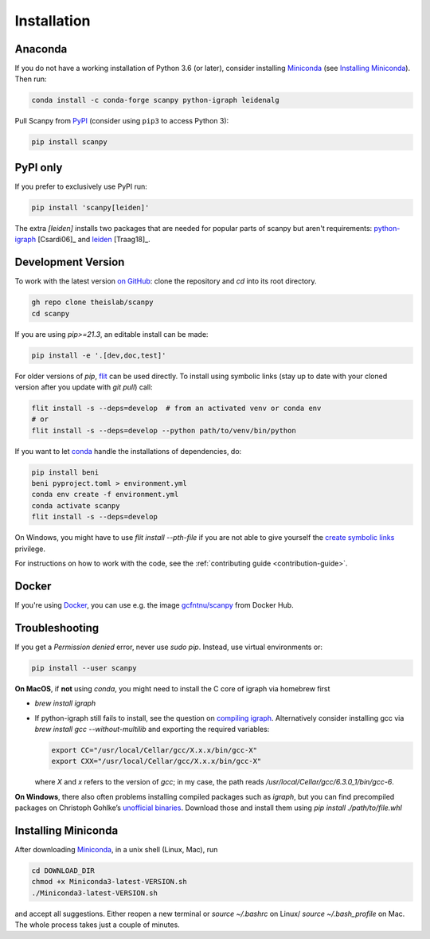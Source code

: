 Installation
------------

Anaconda
~~~~~~~~
If you do not have a working installation of Python 3.6 (or later), consider
installing Miniconda_ (see `Installing Miniconda`_). Then run:

.. code:: shell

    conda install -c conda-forge scanpy python-igraph leidenalg

Pull Scanpy from `PyPI <https://pypi.org/project/scanpy>`__ (consider using ``pip3`` to access Python 3):

.. code:: shell

    pip install scanpy

.. _from PyPI: https://pypi.org/project/scanpy

PyPI only
~~~~~~~~~
If you prefer to exclusively use PyPI run:

.. code:: shell

    pip install 'scanpy[leiden]'

The extra `[leiden]` installs two packages that are needed for popular
parts of scanpy but aren't requirements: python-igraph_ [Csardi06]_ and leiden_ [Traag18]_.

.. _python-igraph: http://igraph.org/python/
.. _leiden: https://leidenalg.readthedocs.io

.. _dev-install-instructions:

Development Version
~~~~~~~~~~~~~~~~~~~
To work with the latest version `on GitHub`_: clone the repository and `cd` into its root directory.

.. code:: shell

   gh repo clone theislab/scanpy
   cd scanpy

If you are using `pip>=21.3`, an editable install can be made:

.. code:: shell

   pip install -e '.[dev,doc,test]'

For older versions of `pip`, flit_ can be used directly.
To install using symbolic links (stay up to date with your cloned version after you update with `git pull`) call:

.. code:: shell

    flit install -s --deps=develop  # from an activated venv or conda env
    # or
    flit install -s --deps=develop --python path/to/venv/bin/python

.. _on GitHub: https://github.com/theislab/scanpy

If you want to let conda_ handle the installations of dependencies, do:

.. code:: shell

    pip install beni
    beni pyproject.toml > environment.yml
    conda env create -f environment.yml
    conda activate scanpy
    flit install -s --deps=develop

On Windows, you might have to use `flit install --pth-file`
if you are not able to give yourself the `create symbolic links`_ privilege.

.. _create symbolic links: https://docs.microsoft.com/en-us/windows/security/threat-protection/security-policy-settings/create-symbolic-links
.. _flit: https://flit.readthedocs.io/en/latest/

For instructions on how to work with the code, see the :ref:`contributing guide <contribution-guide>`.

Docker
~~~~~~
If you're using Docker_, you can use e.g. the image `gcfntnu/scanpy`_ from Docker Hub.

.. _Docker: https://en.wikipedia.org/wiki/Docker_(software)
.. _gcfntnu/scanpy: https://hub.docker.com/r/gcfntnu/scanpy
.. _bioconda: https://bioconda.github.io/

Troubleshooting
~~~~~~~~~~~~~~~
If you get a `Permission denied` error, never use `sudo pip`. Instead, use virtual environments or:

.. code:: shell

    pip install --user scanpy

**On MacOS**, if **not** using `conda`, you might need to install the C core of igraph via homebrew first

- `brew install igraph`
- If python-igraph still fails to install, see the question on `compiling igraph`_.
  Alternatively consider installing gcc via `brew install gcc --without-multilib`
  and exporting the required variables:

  .. code:: shell

      export CC="/usr/local/Cellar/gcc/X.x.x/bin/gcc-X"
      export CXX="/usr/local/Cellar/gcc/X.x.x/bin/gcc-X"

  where `X` and `x` refers to the version of `gcc`;
  in my case, the path reads `/usr/local/Cellar/gcc/6.3.0_1/bin/gcc-6`.

**On Windows**, there also often problems installing compiled packages such as `igraph`,
but you can find precompiled packages on Christoph Gohlke’s `unofficial binaries`_.
Download those and install them using `pip install ./path/to/file.whl`

.. _compiling igraph: https://stackoverflow.com/q/29589696/247482
.. _unofficial binaries: https://www.lfd.uci.edu/~gohlke/pythonlibs/

.. _conda:

Installing Miniconda
~~~~~~~~~~~~~~~~~~~~
After downloading Miniconda_, in a unix shell (Linux, Mac), run

.. code:: shell

    cd DOWNLOAD_DIR
    chmod +x Miniconda3-latest-VERSION.sh
    ./Miniconda3-latest-VERSION.sh

and accept all suggestions.
Either reopen a new terminal or `source ~/.bashrc` on Linux/ `source ~/.bash_profile` on Mac.
The whole process takes just a couple of minutes.

.. _Miniconda: http://conda.pydata.org/miniconda.html
